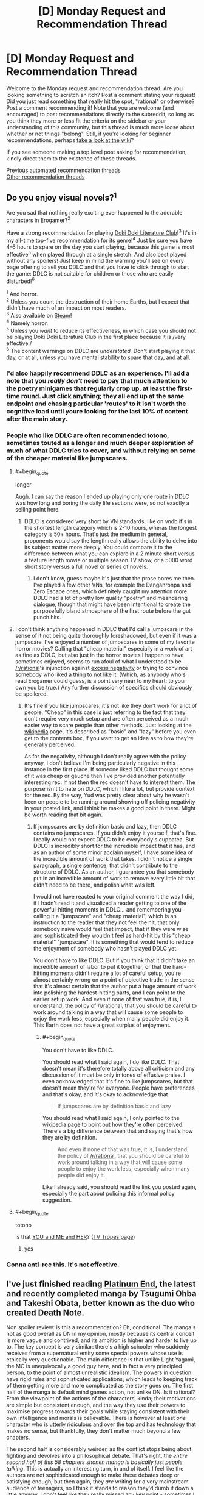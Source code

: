 #+TITLE: [D] Monday Request and Recommendation Thread

* [D] Monday Request and Recommendation Thread
:PROPERTIES:
:Author: AutoModerator
:Score: 49
:DateUnix: 1610377215.0
:END:
Welcome to the Monday request and recommendation thread. Are you looking something to scratch an itch? Post a comment stating your request! Did you just read something that really hit the spot, "rational" or otherwise? Post a comment recommending it! Note that you are welcome (and encouraged) to post recommendations directly to the subreddit, so long as you think they more or less fit the criteria on the sidebar or your understanding of this community, but this thread is much more loose about whether or not things "belong". Still, if you're looking for beginner recommendations, perhaps [[https://www.reddit.com/r/rational/wiki][take a look at the wiki]]?

If you see someone making a top level post asking for recommendation, kindly direct them to the existence of these threads.

[[https://www.reddit.com/r/rational/search?q=welcome+to+the+Recommendation+Thread+-biweekly+-characteristics+-companion+-%22weekly%20challenge%22&restrict_sr=on&sort=new&t=all][Previous automated recommendation threads]]\\
[[http://pastebin.com/SbME9sXy][Other recommendation threads]]


** Do you enjoy visual novels?^{1}

Are you sad that nothing really exciting ever happened to the adorable characters in Erogamer?^{2}

Have a strong recommendation for playing [[https://ddlc.moe/][Doki Doki Literature Club]]!^{3} It's in my all-time top-five recommendation for its genre!^{4} Just be sure you have 4-6 hours to spare on the day you start playing, because this game is most effective^{5} when played through at a single stretch. And also best played without any spoilers! Just keep in mind the warning you'll see on every page offering to sell you DDLC and that you have to click through to start the game: DDLC is not suitable for children or those who are easily disturbed!^{6}

^{1} And horror.\\
^{2} Unless you count the destruction of their home Earths, but I expect that didn't have much of an impact on most readers.\\
^{3} Also available on [[https://store.steampowered.com/app/698780/Doki_Doki_Literature_Club/][Steam]]!\\
^{4} Namely horror.\\
^{5} Unless you /want/ to reduce its effectiveness, in which case you should not be playing Doki Doki Literature Club in the first place because it is /very effective./\\
^{6} The content warnings on DDLC are /understated./ Don't start playing it that day, or at all, unless you have mental stability to spare that day, and at all.
:PROPERTIES:
:Author: groon_the_walker
:Score: 23
:DateUnix: 1610391938.0
:END:

*** I'd also happily recommend DDLC as an experience. I'll add a note that you /really don't/ need to pay that much attention to the poetry minigames that regularly crop up, at least the first-time round. Just click anything; they all end up at the same endpoint and chasing particular 'routes' to it isn't worth the cognitive load until youre looking for the last 10% of content after the main story.
:PROPERTIES:
:Author: GeeJo
:Score: 16
:DateUnix: 1610393576.0
:END:


*** People who like DDLC are often recommended totono, sometimes touted as a longer and much deeper exploration of much of what DDLC tries to cover, and without relying on some of the cheaper material like jumpscares.
:PROPERTIES:
:Author: churidys
:Score: 4
:DateUnix: 1610456717.0
:END:

**** #+begin_quote
  longer
#+end_quote

Augh. I can say the reason I ended up playing only one route in DDLC was how long and boring the daily life sections were, so not exactly a selling point here.
:PROPERTIES:
:Author: SimoneNonvelodico
:Score: 3
:DateUnix: 1610528756.0
:END:

***** DDLC is considered very short by VN standards, like on vndb it's in the shortest length category which is 2-10 hours, wheras the longest category is 50+ hours. That's just the medium in general, proponents would say the length really allows the ability to delve into its subject matter more deeply. You could compare it to the difference between what you can explore in a 2 minute short versus a feature length movie or multiple season TV show, or a 5000 word short story versus a full novel or series of novels.
:PROPERTIES:
:Author: churidys
:Score: 5
:DateUnix: 1610534827.0
:END:

****** I don't know, guess maybe it's just that the prose bores me then. I've played a few other VNs, for example the Danganronpa and Zero Escape ones, which definitely caught my attention more. DDLC had a lot of pretty low quality "poetry" and meandering dialogue, though that might have been intentional to create the purposefully bland atmosphere of the first route before the gut punch hits.
:PROPERTIES:
:Author: SimoneNonvelodico
:Score: 2
:DateUnix: 1610541175.0
:END:


**** I don't think anything happened in DDLC that I'd call a jumpscare in the sense of it not being quite thoroughly foreshadowed, but even if it was a jumpscare, I've enjoyed a number of jumpscares in some of my favorite horror movies? Calling that "cheap material" especially in a work of art as fine as DDLC, but also just in the horror movies I happen to have sometimes enjoyed, seems to run afoul of what I understood to be [[/r/rational]]'s injunction against [[https://www.reddit.com/r/rational/comments/dvkv41/meta_reducing_negativity_on_rrational/][excess negativity]] or trying to convince somebody who liked a thing to not like it. (Which, as anybody who's read Erogamer could guess, is a point very near to my heart: to your own you be true.) Any further discussion of specifics should obviously be spoilered.
:PROPERTIES:
:Author: groon_the_walker
:Score: 5
:DateUnix: 1610486221.0
:END:

***** It's fine if you like jumpscares, it's not like they don't work for a lot of people. "Cheap" in this case is just referring to the fact that they don't require very much setup and are often perceived as a much easier way to scare people than other methods. Just looking at the [[https://en.wikipedia.org/wiki/Jump_scare][wikipedia]] page, it's described as "basic" and "lazy" before you even get to the contents box, if you want to get an idea as to how they're generally perceived.

As for the negativity, although I don't really agree with the policy anyway, I don't believe I'm being particularly negative in this instance in the first place. If someone liked DDLC but thought some of it was cheap or gauche then I've provided another potentially interesting rec. If not then the rec doesn't have to interest them. The purpose isn't to hate on DDLC, which I like a lot, but provide context for the rec. By the way, Yud was pretty clear about why he wasn't keen on people to be running around showing off policing negativity in your posted link, and I think he makes a good point in there. Might be worth reading that bit again.
:PROPERTIES:
:Author: churidys
:Score: 2
:DateUnix: 1610499660.0
:END:

****** If jumpscares are by definition basic and lazy, then DDLC contains no jumpscares. If you didn't enjoy it yourself, that's fine. I really would not expect DDLC to be everybody's cuppatea. But DDLC is incredibly short for the incredible impact that it has, and as an author of some minor acclaim myself, I have some idea of the incredible amount of work that takes. I didn't notice a single paragraph, a single sentence, that didn't contribute to the structure of DDLC. As an author, I guarantee you that somebody put in an incredible amount of work to remove every little bit that didn't need to be there, and polish what was left.

I would not have reacted to your original comment the way I did, if I hadn't read it and visualized a reader getting to one of the powerful-hitting moments in DDLC... and remembering you calling it a "jumpscare" and "cheap material", which is an instruction to the reader that they not feel the hit, that only somebody naive would feel that impact, that if they were wise and sophisticated they wouldn't feel as hard-hit by this "cheap material" "jumpscare". It is something that would tend to reduce the enjoyment of somebody who hasn't played DDLC yet.

You don't have to like DDLC. But if you think that it didn't take an incredible amount of labor to put it together, or that the hard-hitting moments didn't require a lot of careful setup, you're almost certainly wrong on a point of objective truth: in the sense that it's almost certain that the author put a huge amount of work into polishing the hardest-hitting parts, and I can point to the earlier setup work. And even if none of that was true, it is, I understand, the policy of [[/r/rational]], that you should be careful to work around talking in a way that will cause some people to enjoy the work less, especially when many people did enjoy it. This Earth does not have a great surplus of enjoyment.
:PROPERTIES:
:Author: groon_the_walker
:Score: 3
:DateUnix: 1610536814.0
:END:

******* #+begin_quote
  You don't have to like DDLC.
#+end_quote

You should read what I said again, I do like DDLC. That doesn't mean it's therefore totally above all criticism and any discussion of it must be only in tones of effusive praise. I even acknowledged that it's fine to like jumpscares, but that doesn't mean they're for everyone. People have preferences, and that's okay, and it's okay to acknowledge that.

#+begin_quote
  If jumpscares are by definition basic and lazy
#+end_quote

You should read what I said again, I only pointed to the wikipedia page to point out how they're often perceived. There's a big difference between that and saying that's how they are by definition.

#+begin_quote
  And even if none of that was true, it is, I understand, the policy of [[/r/rational]], that you should be careful to work around talking in a way that will cause some people to enjoy the work less, especially when many people did enjoy it.
#+end_quote

Like I already said, you should read the link you posted again, especially the part about policing this informal policy suggestion.
:PROPERTIES:
:Author: churidys
:Score: 4
:DateUnix: 1610538202.0
:END:


**** #+begin_quote
  totono
#+end_quote

Is that [[https://store.steampowered.com/app/1293820/YOU_and_ME_and_HER_A_Love_Story/][YOU and ME and HER]]? ([[https://tvtropes.org/pmwiki/pmwiki.php/VisualNovel/YouAndMeAndHer][TV Tropes page]])
:PROPERTIES:
:Author: danielparks
:Score: 2
:DateUnix: 1610465131.0
:END:

***** yes
:PROPERTIES:
:Author: churidys
:Score: 3
:DateUnix: 1610469631.0
:END:


*** Gonna anti-rec this. It's not effective.
:PROPERTIES:
:Author: CringingInTheNight
:Score: 2
:DateUnix: 1610591668.0
:END:


** I've just finished reading [[https://www.viz.com/shonenjump/chapters/platinum-end][Platinum End]], the latest and recently completed manga by Tsugumi Ohba and Takeshi Obata, better known as the duo who created Death Note.

Non spoiler review: is this a recommendation? Eh, conditional. The manga's not as good overall as DN in my opinion, mostly because its central conceit is more vague and contrived, and its ambition is higher and harder to live up to. The key concept is very similar: there's a high schooler who suddenly receives from a supernatural entity some special powers whose use is ethically very questionable. The main difference is that unlike Light Yagami, the MC is unequivocally a good guy here, and in fact a very principled person, to the point of almost unrealistic idealism. The powers in question have rigid rules and sophisticated applications, which leads to keeping track of them getting more and more complicated as the story goes on. The first half of the manga is default mind games action, not unlike DN. Is it rational? From the viewpoint of the actions of the characters, kinda; their motivations are simple but consistent enough, and the way they use their powers to maximise progress towards their goals while staying consistent with their own intelligence and morals is believable. There is however at least /one/ character who is utterly ridiculous and over the top and has technology that makes no sense, but thankfully, they don't matter much beyond a few chapters.

The second half is considerably weirder, as the conflict stops being about fighting and devolves into a philosophical debate. That's right, the /entire second half of this 58 chapters shonen manga is basically just people talking/. This is actually an interesting turn, in and of itself. I feel like the authors are not sophisticated enough to make these debates deep or satisfying enough, but then again, they /are/ writing for a very mainstream audience of teenagers, so I think it stands to reason they'd dumb it down a little anyway. I don't feel like they really missed any key point - sometimes I felt like that only for the relevant point to be brought up a few chapters later, suggesting that maybe they simply didn't have space to cram it in before. Regardless, though, this often reads as a very "edgy teenager" approach to philosophy (and in particular the nature and existence of God, which is the key topic of the manga), so be wary if you're easy to cringe. Also, the ending has left many people disappointed, and to me too it felt like it was very poorly foreshadowed. So, be warned of that. Though it's nothing but bold, I'll say.

It still entertained me, and it's certainly a peculiar story. I also think that potentially it could be a starting point for a great rational story - with some adjustments. Or you could already consider it rational-ish in itself. If you feel like reading some slightly shlocky shonen story about superpowers, suicide (yes, that's a major theme too) and philosophy, do check it out. By the way, avoid it instead if you feel like you're depressed or suicidal yourself. It really won't do you any favours.
:PROPERTIES:
:Author: SimoneNonvelodico
:Score: 15
:DateUnix: 1610623960.0
:END:


** So I just watched the recent episode of Attack on Titan yesterday, and it blew my mind. That episode was a masterpiece on all fronts, from the voice acting to the dialogue, from the OST to the cinematography and the story, and from the themes and action. AoT really handles the themes of war well, both sides understand just how terrible it is and just how wrong they are/were, but they are still forced to do it. One of them even acknowledges that his people and those of his enemy, from those in the walls to the ones across the ocean, are the same. He even understands why the other character did everything he did, and sympathizes with him. And the reactions of the other character... I'd say this was one of the most powerful episodes in any show I've seen ever.

I'd really recommend this series to anyone here, although do be warned the MC can be a bit “generic angry shouty kid” at the beginning, although it pays off phenomenally in the latest season. The way it all builds up and interconnects is fantastic too, and really shows the growth of the MC and just out of depth he was in the beginning and was a prisoner to the progression and plot.

Anybody else have thoughts on this?
:PROPERTIES:
:Author: TheTruthVeritas
:Score: 14
:DateUnix: 1610390276.0
:END:

*** #+begin_quote
  Anybody else have thoughts on this?
#+end_quote

Only one: Read the manga. Kidding, but you should, I honestly wouldn't risk getting ANYTHING spoiled.

The few times I have seen AoT recommended on this sub there's always been a lot of nitpicking about it, but honestly it's probably as rational or rational-adjacent as anime can get. It's a story where everything has been well thought out in advance, 64 episodes (12 years of manga publication) in and the very beginning chapters of the series keep on being recontextualized. There's a bit of a long way to go before the end and yet if you start a rewatch with what you know now a lot of the events in the first two seasons hit differently, hell even the stuff that seems to be fairly unrelated to what is currently happening (like some of the character development in S3) is still highly relevant because that's simply how consistent some of the themes are.

Not much else to say without getting into spoilers, but I really hope this series inspires other manga authors to give this much thought to their worldbuilding and characters, anime as a whole could certainly stand to be a lot less 2d than it is.
:PROPERTIES:
:Author: Anew_Returner
:Score: 12
:DateUnix: 1610409179.0
:END:

**** I see it another way, I don't think it's very rational world building wise, but its strength isn't that, it's the exploration of political and philosophical themes, which it does really well.
:PROPERTIES:
:Author: SimoneNonvelodico
:Score: 6
:DateUnix: 1610528901.0
:END:


*** every episode of the new season so far has been phenomenal
:PROPERTIES:
:Author: tjhance
:Score: 5
:DateUnix: 1610409919.0
:END:


*** Attack on Titan is a timeless masterpiece. I'm up on the manga, and the discussion threads as the story draws to its conclusion sometimes remind me of [[/r/hpmor][r/hpmor]] during the final exam
:PROPERTIES:
:Author: UPBOAT_FORTRESS_2
:Score: 3
:DateUnix: 1610413164.0
:END:


** Anyone have any good recommendation for stories with AI characters? Be it ships, bases, robots, or anything else. I enjoyed /The Murderbot Diaries/ by Martha Wells, the WWW series by Robert J sawyer, or web series like /Post Human/ and /Chrysalis/ (though the former was really influenced by the latter). I've just started /The Last Angel/, which comes pretty highly recommended, and so far seems pretty good.
:PROPERTIES:
:Author: Do_Not_Go_In_There
:Score: 13
:DateUnix: 1610382199.0
:END:

*** Seed (the comic)
:PROPERTIES:
:Author: EliezerYudkowsky
:Score: 11
:DateUnix: 1610425180.0
:END:


*** There's [[https://www.goodreads.com/book/show/17333324-ancillary-justice][/Ancillary Justice/]] and the sequels which aren't bad. Feature an AI protagonist who sometimes controls multiple bodies which is fun. Interesting world-building here and I like the narrator who did the audiobooks.

Then there's [[https://www.royalroad.com/fiction/15449/quod-olim-erat][/Quod Olim Erat/]] which is completed and it's sequel [[https://www.royalroad.com/fiction/23614/the-scuu-paradox][/The Scuu Paradox/]] which also very recently completed which focus on a main character who retired after serving as a battleship AI but decades later, decided to reenlist, this time as a crew member. Interesting stuff here, and very well written by RR standards. A bit confusing at times though because the narrator can be unreliable as her memories are purged or classified occasionally but great suspense and some big mysteries. The author recently started writing the sequel, and has a decently active update schedule.

In a completely different direction, there's /[[https://www.royalroad.com/fiction/35549/prophecy-approved-companion][Prophecy Approved Companion]]/ which is a comedy-ish story about an NPC in a VR-game gaining sapience(?). Very funny, particularly if you're into videogames. This had me legitimately cracking up multiple times through reading it.

Finally, there's [[https://www.royalroad.com/fiction/31468/the-cosmic-interloper][/The Cosmic Interloper/]] (self-shill alert!) which has an AI/transhuman main character who gets portal'ed into a fantasy world. On hiatus now, but there's a decent chunk online ~55k words and I'm still planning on getting around to finish it /eventually/.
:PROPERTIES:
:Author: Dragongeek
:Score: 7
:DateUnix: 1610398624.0
:END:

**** Oh you should totally write more Cosmic Interloper! I really liked that story and was wondering where it'd gone just the other day.
:PROPERTIES:
:Author: IICVX
:Score: 5
:DateUnix: 1610425742.0
:END:


**** Thanks for the suggestions. I forgot about the Imperial Rach series. I read it some time ago and really liked it.

/The Cosmic Interloper/ ahs been on my to-read list for awhile, but I never got around to it. I'll bump it to the top of the list.
:PROPERTIES:
:Author: Do_Not_Go_In_There
:Score: 2
:DateUnix: 1610405298.0
:END:


**** strange question maybe, but is there a way to save RR stories as PDF, mobi or epub? I find the website a bit clunky to read, and would prefer to port it to my ebook reader.
:PROPERTIES:
:Author: Freevoulous
:Score: 2
:DateUnix: 1610546591.0
:END:

***** RR is supported by [[https://github.com/JimmXinu/FanFicFare][FanFicFare]] if you prefer local software. It's also got a calibre plugin. You can then download novels in calibre and directly send them to your reader device.
:PROPERTIES:
:Author: ShaddyDC
:Score: 4
:DateUnix: 1610569445.0
:END:


***** Try [[https://fichub.net/]]. It can be a very slow but it caches things that it exports and can do all sorts of websites
:PROPERTIES:
:Author: Dragongeek
:Score: 3
:DateUnix: 1610547479.0
:END:


*** Some of my favorite characters in the Culture books are AIs!
:PROPERTIES:
:Author: PastafarianGames
:Score: 8
:DateUnix: 1610405055.0
:END:

**** I love the culture ships! But this is more for AIs as they develop and come into their own.
:PROPERTIES:
:Author: Do_Not_Go_In_There
:Score: 3
:DateUnix: 1610420638.0
:END:

***** If you don't mind the self-promotion, my short story [[https://archiveofourown.org/works/25887328][Hatchling]] is about a powerful AI dealing with being repurposed in the afterlife.
:PROPERTIES:
:Author: blasted0glass
:Score: 2
:DateUnix: 1610425594.0
:END:


*** I've recently been reading [[https://www.royalroad.com/fiction/28111/ultra-ai][Ultra AI]]. It is a wild ride, reminiscent of Cory Doctorow.
:PROPERTIES:
:Author: ansible
:Score: 5
:DateUnix: 1610391332.0
:END:

**** It looks interesting, I'll take a look. Thanks!
:PROPERTIES:
:Author: Do_Not_Go_In_There
:Score: 2
:DateUnix: 1610405157.0
:END:


**** Try out 'An urban cowboy's robot killing business' on rr. It's not popular, but is very funny.
:PROPERTIES:
:Author: sunshine_cata
:Score: 1
:DateUnix: 1610930977.0
:END:


*** Crystal Society. Though I don't recommend reading the third book, and the second is not as incredible as the first.
:PROPERTIES:
:Author: Audere_of_the_Grey
:Score: 10
:DateUnix: 1610383606.0
:END:

**** It looks interesting, and not too pricey. Thanks, I'll look into it.
:PROPERTIES:
:Author: Do_Not_Go_In_There
:Score: 2
:DateUnix: 1610405413.0
:END:


**** I really loved all three books, but the first is definitely better, but I don't think the third one is a waste. The stuff with the main human character in that book was beautiful and moved me to tears.
:PROPERTIES:
:Author: MagicWeasel
:Score: 2
:DateUnix: 1610403184.0
:END:


*** Symbiote starts with a strong dose of body mutilation, but has some great AI characters. [[https://www.google.com/amp/s/farmerbob1.wordpress.com/2013/11/13/chapter-1-a-meeting-of-the-minds/amp/]]
:PROPERTIES:
:Author: RadicalTurnip
:Score: 4
:DateUnix: 1610406094.0
:END:

**** I second this. Story is very rational, with developments that are (at first) pretty well rooted in reality. The scope does go out of the bounds of the story though, and I lost interest by the last arc.
:PROPERTIES:
:Author: CaramilkThief
:Score: 3
:DateUnix: 1610675062.0
:END:


*** [[https://www.royalroad.com/fiction/21216/grand-design][Grand Design]] has a couple of AIs as pro- and antagonists.
:PROPERTIES:
:Author: BavarianBarbarian_
:Score: 2
:DateUnix: 1610647967.0
:END:


*** - [[https://en.wikipedia.org/wiki/Investment_Counselor#Investment_Counselor][later into]] the /[[https://en.wikipedia.org/wiki/Ender%27s_Game_(novel_series)][Ender's Game series]]/ Ender gets a female AI companion that often helps him with data mining and enters into discussions with him through an earpiece device.
- symbiotes from [[https://farmerbob1.wordpress.com/2014/04/18/table-of-contents/][/Symbiote/]] are forms of an organic technology AI. They have well-designed characters which aren't static and change according to new developments. Orders-of-magnitude type qualitative changes are described for several of them.
- (videogame) [[https://masseffect.fandom.com/wiki/EDI][/EDI/]] from the [[https://en.wikipedia.org/wiki/Mass_Effect][/Mass Effect/]] series gets plenty of screen time and character development.
- (Russian fiction) the protagonist of [[https://ru.wikipedia.org/wiki/%D0%90%D1%81%D1%82%D1%80%D0%BE%D0%B2%D0%B8%D1%82%D1%8F%D0%BD%D0%BA%D0%B0][/Астровитянка/]] has a friendly AI companion.
:PROPERTIES:
:Author: DomesticatedDungeon
:Score: 1
:DateUnix: 1612918708.0
:END:


** Please, help, I'm looking for something that really explores psychic abilities, specifically telekinesis and telepathy (like the mind arts in MOL). Be it sci-fi or high fantasy, I just want that extrasensory fix.
:PROPERTIES:
:Author: Dargos_the_Undying
:Score: 10
:DateUnix: 1610386173.0
:END:

*** For something looking at the more sociological knock-on effects of ubiquitous psychic powers, Shinsekai Yori (From the New World) puts forward an interesting take. Not a lot of delving into the powers themselves, though, as they're deliberately open-ended in strength. It's more about "what kind of society can survive when any unchecked member can easily kill everyone else around them?"

I'd go with either the novel or the anime rather than the manga though, as the latter was more interested in the sex than the plot.
:PROPERTIES:
:Author: GeeJo
:Score: 21
:DateUnix: 1610388778.0
:END:

**** Always gonna second a Shinsekai Yori recc
:PROPERTIES:
:Author: LaziIy
:Score: 14
:DateUnix: 1610393608.0
:END:


**** Thank you for the recc. How much does the anime deviate from the novel? Which has more content? Which did you enjoy more?
:PROPERTIES:
:Author: Dargos_the_Undying
:Score: 6
:DateUnix: 1610395464.0
:END:

***** Anime is almost 1:1 with novel. The difference that I can remember is some too explicit scene and explanation are omitted and one character design changed. I think I enjoy the anime more.
:PROPERTIES:
:Author: rzmfd
:Score: 7
:DateUnix: 1610448248.0
:END:


*** Pith is excellent and has a well-developed magic system based on mental projection. There are 4 basic types: Whispers, Physical, Joining, and Praxis.

Whispers is mental and external. It involves influencing the senses or minds of others.

Physical is concrete and external. It involves affecting the world; projecting heat, forces, affecting chemical reactions, and so on.

Joining is concrete and internal. It involves enhancing one's own body- strengthening skin, bones, senses, with the power of your mind.

Praxis is mental and internal. It involves influencing your own mind: skill-stitching, memory enhancements, calculation, various forms of extrasensory perception.
:PROPERTIES:
:Author: Audere_of_the_Grey
:Score: 15
:DateUnix: 1610387858.0
:END:

**** This looks great. Thank you plenty.
:PROPERTIES:
:Author: Dargos_the_Undying
:Score: 3
:DateUnix: 1610395219.0
:END:


*** Not sure if it's what you're looking for since it doesn't dwell on the nature of the powers that much, but the Mob Psycho 100 anime has probably one of the best visual portrayals of such things you'll find, and really good characters to boot.
:PROPERTIES:
:Author: SimoneNonvelodico
:Score: 7
:DateUnix: 1610529152.0
:END:

**** I completely agree. I've seen the two seasons and still follow the webcomic. Any other reccs?
:PROPERTIES:
:Author: Dargos_the_Undying
:Score: 2
:DateUnix: 1610557295.0
:END:

***** #+begin_quote
  still follow the webcomic
#+end_quote

Wait, isn't the manga completed?

About recommendations featuring psychic powers... well, Katsuhiro Otomo is kind of a classic there. "Akira" is well known, but a much lesser known little gem is "Domu", which is about a very childish, murderous old man and a little girl, both with esper powers, fighting out a secret battle within a Japanese apartment building. Not especially rational from what I remember but it doesn't really need to be, besides the premise of "random people have esper powers for reasons". I get the impression Mob Psycho 100 really drew inspiration from Otomo's work.

You could describe the complex power system in Hunter X Hunter as psychic powers, though that would be pretty reductive. Also you probably know of it already. But it's definitely very deep and rational in how it's fleshed out.

Others that I've read include "Hinamatsuri" and "Spy X Family" - both great, but neither very rational or interested in the psychic powers themselves at all. Hinamatsuri is a comedy about an esper little girl being dropped in the lap of a yakuza and disrupting his life and a host of other characters surrounding them. It's pretty absurdist and wildly funny. Spy X Family is about a spy in a Cold War Berlin-like alternative world setting getting a fake family for the purpose of an undercover job; except the woman he randomly meets in a shop and asks to be his wife happens to be an assassin looking for cover herself, and the child he picks up from an orphanage happens to be a telepath. Hilarity and spy-thriller adventures ensue.

So now that you make me notice it, yes, there is a significant lack of overlap between "anime and manga I know" and "works exploring in depth the concepts of telepathy and telekinesis with a consistent power system". Huh. I do support the rec for "From the New World", by the way, that one is really great. Also, [[https://www.youtube.com/watch?v=Lxke2YUjBcM][it has this beautiful piece of music]].
:PROPERTIES:
:Author: SimoneNonvelodico
:Score: 3
:DateUnix: 1610558402.0
:END:

****** Yeah, sorry, I mixed it up with the OPM webcomic in my head. Domu sounds interesting but also creepy. I've seen HxH, caught with h the manga too. I'm not sure Hinamatsuri and Spy x family are what I'm looking for but they seem like they'd be fun, I'll give them a go.

#+begin_quote
  So now that you make me notice it, yes, there is a significant lack of overlap between "anime and manga I know" and "works exploring in depth the concepts of telepathy and telekinesis with a consistent power system".
#+end_quote

Yeah I was thinking the same thing about myself. Although in the Kekkaishi manga there was this bit where a psychic, Sazanami, shows a younger psychic how to extract slightly more than surface thoughts when reading someone's mind. It was quite expository and I found it really cool. I was hoping I'd get reccs along that vein.

I've gotten quite a few reccs for FTNW and it might scratch my itch, I think; but that sound track is real dope, ominous too though.
:PROPERTIES:
:Author: Dargos_the_Undying
:Score: 1
:DateUnix: 1610889481.0
:END:


*** [[https://www.google.com/url?sa=t&rct=j&q=&esrc=s&source=web&cd=&cad=rja&uact=8&ved=2ahUKEwin4Z2n5ZXuAhUsT98KHeAND5wQFjAAegQIAxAC&url=https%3A%2F%2Fwww.goodreads.com%2Fbook%2Fshow%2F826845.The_Chrysalids&usg=AOvVaw1EVpJCcf3hXGc7-HU15i90][The Chrysalids by John Wyndham]] features telepathic kids in a post-apocalyptic world. The book is short and fun, it's 65 years old but does not feel like it, very ahead of its time. If you enjoy it try Day of the Triffids, a similar work about survivors in an apocalypse.
:PROPERTIES:
:Author: GlueBoy
:Score: 7
:DateUnix: 1610433967.0
:END:


*** You could try [[https://en.wikipedia.org/wiki/Lost_Legacy][Lost Legacy]] by Heinlein. Not his best work, but kind of fun, and if you're into psychics you will probably enjoy it.

For something more literary, though it might leave you a little unsatisfied in the psychic department...still a great novel...you might try /Bone Clocks/ by David Mitchell.
:PROPERTIES:
:Author: Amonwilde
:Score: 7
:DateUnix: 1610399731.0
:END:

**** Oh wow! I think I might enjoy Lost Legacy. I'll give Bone Clocks a try too. Thanks.
:PROPERTIES:
:Author: Dargos_the_Undying
:Score: 2
:DateUnix: 1610402978.0
:END:


**** *[[https://en.wikipedia.org/wiki/Lost%20Legacy][Lost Legacy]]*

Lost Legacy (1941) is a novella by science fiction writer Robert A. Heinlein. Originally published in the November, 1941 issue of Super Science Stories, it was collected in the book Assignment in Eternity (1953). The novella is an exploration of the possibilities that humans, with the proper training, have the potential to make use of a wide range of telepathic and telekinetic abilities.

[[https://np.reddit.com/user/wikipedia_text_bot/comments/jrn2mj/about_me/][^{About Me}]] ^{-} [[https://np.reddit.com/user/wikipedia_text_bot/comments/jrti43/opt_out_here/][^{Opt out}]] ^{- OP can reply !delete to delete} ^{-} [[https://np.reddit.com/comments/k9hx22][^{Article of the day}]]

*This bot will soon be transitioning to an opt-in system. Click [[https://np.reddit.com/user/wikipedia_text_bot/comments/ka4icp/opt_in_for_the_new_system/][here]] to learn more and opt in. Moderators: [[https://np.reddit.com/user/wikipedia_text_bot/comments/ka4icp/opt_in_for_the_new_system/][click here]] to opt in a subreddit.*
:PROPERTIES:
:Author: wikipedia_text_bot
:Score: 2
:DateUnix: 1610399753.0
:END:


*** Anne McCaffery's The Rowan and sequels are light and fun.
:PROPERTIES:
:Author: Penumbra_Penguin
:Score: 4
:DateUnix: 1610404708.0
:END:

**** The Pegasus prequels, though I haven't gone back to reread them in a decade or more, are also good fun and show modern earth at the start of talents taking off.
:PROPERTIES:
:Author: Empiricist_or_not
:Score: 3
:DateUnix: 1610405160.0
:END:

***** So I read the Pegasus prequels a long time ago, and enjoyed them, but I haven't read The Rowan series at all in fact I didn't realize that Pegasus was a prequel series until years later. If I liked the Pegasus books, am I likely to similarly enjoy the later (chronologically) novels? The descriptions make them seem pretty different. That plus the (admittedly slight) difficulty of finding books that old has kept me from reading them, so I guess I'm wondering if it's worth the time/effort to pick them up.
:PROPERTIES:
:Author: DangerouslyUnstable
:Score: 2
:DateUnix: 1610496994.0
:END:

****** Pegasus isn't a prequel; it was published well before Rowan. McCaffrey's writing style changed significantly between Pegasus and Rowan, but if you liked Pegasus, Rowan seems worth trying? At least the first novel; I do think that series got tired at a point.
:PROPERTIES:
:Author: EliezerYudkowsky
:Score: 2
:DateUnix: 1610532094.0
:END:


****** I don't remember there being as much of a romance theme in the Pegasus prequels as in: The Rowan, Dalmia, Dalmia's children , Lyon's Pride (going from memory so forgive me if I forget one or two) . With the novelty of industrial FTL tele-kenetics established these series are more character driven and dynastic. There are some significant conflicts, some coming out of the blue, some well set up, but they are fun reads. The worldbuilding is fun, but there are also frustrating questions that are not explored but will seem like things you should see discussed if you are looking from a Hard Sci-Fi angle. Of all of Anne McCaffery's series they are not one I'd expect to recommend here but they are fun fluff reads, and you can usually find them at your larger used book stores.
:PROPERTIES:
:Author: Empiricist_or_not
:Score: 2
:DateUnix: 1610559292.0
:END:


*** Pokemon: The Origin of Species has a really interesting psychic powers system, although it isn't the main focus of the story.
:PROPERTIES:
:Author: CringingInTheNight
:Score: 3
:DateUnix: 1610591799.0
:END:


*** If you haven't read Asimov's Foundation novels, I'd definitely recommend those.
:PROPERTIES:
:Author: Detsuahxe
:Score: 3
:DateUnix: 1610695726.0
:END:


*** Lord of Mysteries has some elements of this. Not the main focus (the powers LoM explores are varied), but I recommend a try.
:PROPERTIES:
:Author: whats-a-monad
:Score: 2
:DateUnix: 1610903050.0
:END:


*** - (manga, anime) [[https://en.wikipedia.org/wiki/Pet_(manga)][/Pet/]] --- has a thoroughly designed psychic-centric setting, showcases evolution of the art through generations of practitioners, is rational enough to be recommended on this sub and has realistic characters. Unlike many other Japanese titles (mostly) doesn't ruin its own plot for cheap 11th-hour shark-jumping shenanigans; and unlike most of fictional literature, doesn't try to rely on various types of exploitation porn to attract audience and keep it engaged.
- [[https://en.wikipedia.org/wiki/A_Song_for_Lya_(novella)][/Song for Lya, A/]] --- a relatively short story by early G.R.R. Martin. Is a bit slow at intro chapters, but well worth the read.
- [[https://www.goodreads.com/book/show/14495.The_Mind_Parasites][/Mind Parasites, The/]] --- has some vibes of esoterism and occultism, interesting (if slow-burning) plot and a few unique ideas. Many individual scenes and characters' experiences during them are well-described and memorable.
- [[https://www.fanfiction.net/s/12923455/1/A-Path-Stained-Red][/Path Stained Red, A/]] --- a Pokemon fanfic featuring a psychic duo of a SI and a Gardevoir. Interesting plot arcs and ideas, well-written and lively dialogues and characters. IIRC had some sex scenes, but that could be incorrect.
- [[https://en.wikipedia.org/wiki/More_Than_Human][/More Than Human/]] --- the "protagonist" is a hivemind that gradually takes shape from 3-5 different people. Is an interesting exploration into the genre and features at least a few interesting ideas that make it worth reading to the end. From the drawbacks: the prose is rather sludgy, and the overall plot / story would probably struggle to entertain the reader when competing against more modern works of fiction.
:PROPERTIES:
:Author: DomesticatedDungeon
:Score: 2
:DateUnix: 1612918710.0
:END:

**** These look like they fit the bill, I'll check them out. Thank you, kind Mx.
:PROPERTIES:
:Author: Dargos_the_Undying
:Score: 1
:DateUnix: 1612967103.0
:END:


** Does anyone have recommendations for stories where the protagonist is mute, takes a vow of silence, or otherwise does not speak? I recently read Gideon the Ninth by Tamsyn Muir (which I highly recommend), and I enjoyed that the protagonist took an observational role forced by an obligation to be silent. I also liked the character interactions there where other characters would speak past her and generally underestimate her because of her silence.
:PROPERTIES:
:Author: linknmike
:Score: 6
:DateUnix: 1610612483.0
:END:

*** [[https://www.fanfiction.net/s/13208672/1/Silent-Partner-Unfinished-Business][Silent Partner, Unfinished Business]] is a What If...? Death Note fanfiction whose turning point is that Naomi Misora doesn't die after Light writes her name on the Death Note. Or rather, she /does/ technically die, but is almost immediately resuscitated. That makes the DN's effect null and void, but she gets significant brain damage in the process, which causes her amnesia (things would be too easy otherwise...) and aphasia - so she can talk, but only in extremely choppy and mutilated fashion, as her own brain's language centres are scrambled. In this state, she still sets out for revenge against her attempted murderer, and from then on, things take a completely different turn from canon.
:PROPERTIES:
:Author: SimoneNonvelodico
:Score: 5
:DateUnix: 1610628268.0
:END:


*** The Harry Potter fic Spells in Silence that started mid last year has this, although there's enough other stuff happening in the story so far that it might not be the implementation you wanted? [[https://forums.sufficientvelocity.com/threads/spells-in-silence-harry-potter.69065/]]
:PROPERTIES:
:Author: gramineous
:Score: 1
:DateUnix: 1610924150.0
:END:


** Last week I did my yearly re-read of War of Art, and decided I had to recommend it again because of how good it is. In fact I'm planning on reading it every 6 months now because of how important it is.

​

The main point of the very short 150 page book, is to explain the concept of what the author calls Resistance, how it robs people from achieving what they want. Why people that want to be writers may find themselves unable to write, why some entrepreneurs can't start their business or give up right before launching etc..

​

It's good, the author does a better job explaining it than I can in a couple paragraphs. In 2 pages you'll know if it's valuable to you, and if it is you'll be very grateful to have come across it.
:PROPERTIES:
:Author: fassina2
:Score: 9
:DateUnix: 1610410588.0
:END:

*** May I just say that people should probably take a look at the goodreads page for this book first, before you jump right in. From a brief look at the top reviews, this book seems pretty questionably useful, seems like most top comments there consider it to be self help style and filled with a lot of blatant misinformation. Obviously I haven't read it so, I don't know for sure, but there's a lot of reviews with similar complaints.
:PROPERTIES:
:Author: 123whyme
:Score: 8
:DateUnix: 1610536120.0
:END:

**** #+begin_quote
  Reading this book is like fishing through a landfill site for diamonds; they're there, just buried under mountains of crap.
#+end_quote

This review pretty much sums it up. The author is clearly religious and believes some silly things. But to me those diamonds are valuable enough to endure the parts where he's in the clouds talking about greek muses, and taking the words of some poets as facts.

I also have nothing inherently against things that are supposed to be helpful, specially when the author is not trying to sell anything.

As I said you can tell if it'll be helpful to you in 2 pages, and it's free so..
:PROPERTIES:
:Author: fassina2
:Score: 11
:DateUnix: 1610542050.0
:END:

***** Ah fair enough, if the guy comes across with honest intent I can get why it's well liked.
:PROPERTIES:
:Author: 123whyme
:Score: 5
:DateUnix: 1610543229.0
:END:


*** Thanks for the rec. Started reading it immediately. Just what I needed.
:PROPERTIES:
:Author: TennisMaster2
:Score: 5
:DateUnix: 1610531796.0
:END:


*** Where's the cheapest place to read this?
:PROPERTIES:
:Author: Dragfie
:Score: 3
:DateUnix: 1610496463.0
:END:

**** #+begin_quote
  What is Library Genesis?

  Libgen is a useful and comprehensive online portal that offers free access to millions of ebooks, articles and pdf files in a range of languages. With a special focus toward important academic and scientific research articles, books and collected papers, Libgen also provides access to a wide range of fiction and non-fiction books. This includes countless classic and contemporary award-winning novels in a range of popular genres, from sci-fi to high-fantasy and romance. Important works of poetry, comic books, manga, travel guides and recipe books are also all available at the click of a button. You can download these files directly to your computer or onto a handheld device, whether that's a smartphone, tablet, kindle or other e-reading hardware. Popular file formats like epub, djvu, pdf and mobi are all widely available.
#+end_quote

Source: [[https://libgen.onl]]

​

If you don't trust the link just throw libgen on google. This link has several mirrors to it and a basic tutorial on how to use it. +99% of published books can be found there, unless there's no digital version or it's just been released it's probably there.
:PROPERTIES:
:Author: fassina2
:Score: 11
:DateUnix: 1610502165.0
:END:

***** Libgen does not seems to have this (or many other) books I looked for. Did you think it was meant to? Am I using it wrong?
:PROPERTIES:
:Author: Dragfie
:Score: 1
:DateUnix: 1612592787.0
:END:

****** I just checked there's a pdf on page 2 if you search 'war of art' and there was a mobi and pdf on page 3. At the worst you'd have to search by author name.

​

Ctrl+F if you can't see it on a page with lots of results. If you search for fiction and it doesn't show up there's this written "also search "war of art" in fiction" in the upper right corner of the page.

​

It should be in the fiction section if it's not a VERY new book, or an not popular self published book. In that case you might have some luck on duckduckgo, search around, use ublockorigin like a smart person and you'll find +99% of things. (You might want to be careful of shady sites depending on how internet fluent you are, you know hover over links before clicking that kind of thing).

​

Although in general if I can't find it on libgen or with a quick search on some other sites on my favorites, I either just buy it or skip it depending on how interested I am on reading it.
:PROPERTIES:
:Author: fassina2
:Score: 1
:DateUnix: 1612609783.0
:END:


** What are some rationalist or rational works that deal with [[https://en.wikipedia.org/wiki/Body_hacking][body hacking]], whether of oneself or others or even of non-humans?

Preferably a hard sci-fi setting with a focus on medical/engineering accuracy. I'm not adverse to darker interpretations such as the concept of Bonesaw from Worm or modifying organisms for controversial purposes.
:PROPERTIES:
:Author: Camaraagati
:Score: 4
:DateUnix: 1610384598.0
:END:

*** Well if you liked /Worm/, and you want a story heavy in bio-hacking, you should really read /Twig/, also by Wildbow.
:PROPERTIES:
:Author: Valdrax
:Score: 12
:DateUnix: 1610389508.0
:END:

**** The work-in-progress preview of *Boil* ([[https://wildbow.wordpress.com/2013/12/10/sample-boil-1/][part 1]], [[https://wildbow.wordpress.com/2013/12/14/sample-boil-2/][part 2]]) that eventually became Twig are also fun reads if you like Wildbow bodyhack stuff.
:PROPERTIES:
:Author: GeeJo
:Score: 7
:DateUnix: 1610393739.0
:END:


*** Glasshouse by Stross?
:PROPERTIES:
:Author: SvalbardCaretaker
:Score: 7
:DateUnix: 1610394888.0
:END:


*** The protagonist in Wake of the Ravager. This is a bit spoilery so..

​

He modifies the bodies of his wife and of a friend to their specifications giving them some specifically selected traits from magical beasts.

​

The game Rimworld, it incentivizes the use of brain implants, bionic limbs etc. Some mods that deal with genetics can lead to some crazy stuff. There's one in particular VFE insectoid, part of it adds serums from insectoid dna that depending on the type that's applied you can get random results like improved eyes that offer better vision but take longer to focus, or stronger arms that are more resistant but cause constant pain on.
:PROPERTIES:
:Author: fassina2
:Score: 5
:DateUnix: 1610410050.0
:END:


*** Well, if you don't mind body mutilation Symbiote has that at the beginning, though not much more throughout. Lots of body modifications though. [[https://www.google.com/amp/s/farmerbob1.wordpress.com/2013/11/13/chapter-1-a-meeting-of-the-minds/amp/]]
:PROPERTIES:
:Author: RadicalTurnip
:Score: 3
:DateUnix: 1610405964.0
:END:


** Why is Ar'Kendrithyst so controversial on this sub? I started reading it and I don't see any reason for someone who generally likes isekai litRPGs to particularly dislike it. Anyway, I recommend it, though since I like basically everything I read even when I think it's bad, you should take that with a grain of salt.

(I particularly like that the character has close relationships without the other characters necessarily being pulled into his orbit and losing their own agenda. I also love that the main character is a dude in his 40s with an adult daughter.)
:PROPERTIES:
:Author: PastafarianGames
:Score: 7
:DateUnix: 1610405012.0
:END:

*** It's a tragedy about a man with good intentions getting wish-fulfillment levels of power and slowly losing his way. I'm still not sure if the author knows that that's what they're writing, though.
:PROPERTIES:
:Author: Charlie___
:Score: 41
:DateUnix: 1610434974.0
:END:


*** Constant non-rational decision making is what made me drop it. Protagonist doesn't seem to realize he is in a deathworld instead of modern earth, and is naive to the extreme. Not to mention he is quite a boring person to read about.
:PROPERTIES:
:Author: Naitra
:Score: 21
:DateUnix: 1610450036.0
:END:


*** It was boring and the main character wasn't written as a real person. No one would act like he does in the situations he's in given the background he has. Got up to chapter 70.
:PROPERTIES:
:Author: TennisMaster2
:Score: 18
:DateUnix: 1610532040.0
:END:

**** The funny bit is that there are multiple mutually-exclusive claims that no one would act like he does.
:PROPERTIES:
:Author: PastafarianGames
:Score: 7
:DateUnix: 1610558929.0
:END:

***** Just shows how inconsistent the character is. It's like reading a serious story written for adults with a protagonist that's role-played by a capricious eight year old.
:PROPERTIES:
:Author: TennisMaster2
:Score: 5
:DateUnix: 1610712050.0
:END:


*** Personally, at the start the interactions between the dad and the daughter were so awkward I physically cringed. Couldn't keep reading it after that.

Also don't like Grimm stuff but didn't know it was one when I tried
:PROPERTIES:
:Author: Dragfie
:Score: 13
:DateUnix: 1610449963.0
:END:


*** I don't actively dislike it, but I tried reading it at some point and absolutely nothing happened for far too long and I dropped it out of lack of engagement. Perhaps it gets better, but there's far too many books in my backlog for me to invest that much time into something that didn't at all hook me.

And I've read and enjoyed Wildbow's works so I'm definitely not one of the people the other replies are mentioning, who are turned off by a grim story.
:PROPERTIES:
:Author: lillarty
:Score: 8
:DateUnix: 1610445247.0
:END:


*** I think a decent chunk of people dislike it simply because the overall tone is somewhat grim. Ar'Kendrithyst is basically the novel equivalent of 'absolute power corrupts absolutely,' and a lot of people go into LitRPG looking for more of the classic heroic cycle type story.
:PROPERTIES:
:Author: lo4952
:Score: 8
:DateUnix: 1610422392.0
:END:


*** It's probably one of my favorite stories, but I also like most things. I liked that it has a fallible mc with great power in a death world. People either found him really naive or really murderhobo, I agree with both. I like the back and forth the mc has throughout the novels. He gets very murderhobo after his daughter almost dies, then loosens a bit, then again goes murderhobo after something else terrible happens, then loosens up.

I especially like the slice of life. It's very nice to sit back with a chapter of mostly cooking, growing new plants, magic creation, and so on, and it never felt like fluff to me. There's always some tidbits of plot development even in the more heavily slice of life chapters. Later on it also has some of the best father/daughter relationships I've seen in royalroad.

I did think the dialogue and characters were stilted in the beginning, but the author finds his style and improves on it. Sometimes the prose is even pretty good! It emphasises the vibrant feel of the world, even though it's pretty terrible overall.

Erick is definitely an op mc. He gains power through seemingly no significant effort. There are story reasons for it, at least according to the author, but maybe I haven't looked deeply enough. I don't really care though. Erick is an mc that sticks to his morals even through the most terrible shit, and that's admirable to me, even if he makes a bunch of pretty shit choices. I'd rather read about a rational world rather than a rational mc, the latter tends to be dry among most rational fics I've read. And the world of Ar'kendrithyst is definitely rational. It feels lived in. The lore is great and fantastic, and the people of the world have their own set of morals and superstitions and beliefs. It all feels like an actual world, rather than a setup or backdrop.

If you couldn't tell, I really like this story. I wouldn't recommend it for everyone though, it's just in the right spot for scratching all my itches.
:PROPERTIES:
:Author: CaramilkThief
:Score: 7
:DateUnix: 1610676257.0
:END:

**** I quite liked the story - I was even a patron for a long time - but eventually the author's inability to ever allow the MC to fail at anything (even when he really, really should have) got too annoying.
:PROPERTIES:
:Author: IICVX
:Score: 2
:DateUnix: 1610927689.0
:END:

***** Which parts were you miffed by? I don't really care about the magic bits, since Erick's is obviously the best of the best when it comes to magic creation. His "wins" in the last two books definitely felt more pyrrhic than not imo. They always came at some significant cost, or setback. The cost to Erick isn't that much, since his personal power generally increases, but the people around him suffer.
:PROPERTIES:
:Author: CaramilkThief
:Score: 1
:DateUnix: 1610936530.0
:END:


*** Summary of my findings from this thread and elsewhere:

- The MC is dumb because he's not a murderhobo / is too naive
- The MC is dumb because he drifts towards becoming a murderhobo
- The MC is dumb because he cares too much about people
- The MC is dumb because he doesn't care enough about people

This is absolutely hilarious to me.
:PROPERTIES:
:Author: PastafarianGames
:Score: 12
:DateUnix: 1610560048.0
:END:

**** I enjoyed it but it felt very irrational. Somethings that repeatedly irked me are:

The MC basically becomes an archmage (whatever that means...) with barely any effort. He just has scientific knowledge plus some kind of innate talent. His daughter who is supposed to be a badass seems to put in significantly more work but is also much weaker. He lets spurious allies send people to spy on him and then treats them as his close comrades despite knowing nothing about them. Then he's surprised when they act contrary to him.

I think the core of the complaints is that he acts inconsistently.

Also, he doesn't cleanly fit into any stereotypical story. He's not trying to change anything, acquiesces to many commands, and puts himself at the mercy of “allies”. The bad guys are much stronger than the good guys, but it's unclear what they want other than just maybe being mysterious and crazy.
:PROPERTIES:
:Author: FireCire7
:Score: 13
:DateUnix: 1610603627.0
:END:

***** #+begin_quote
  The bad guys are much stronger than the good guys, but it's unclear what they want other than just maybe being mysterious and crazy.
#+end_quote

There was an explanation for this in the last 20 chapters or so, and personally, I found it a satisfying one.

The Old Universe suffered a catastrophe and the Gods fled to create a new one. The Old God of Magic, the Big Bad, is a particular brand of solipsistic crazy and thinks all the other Gods and people are figments of his imagination. And also that by destroying the New Universe he can be freed from its prison. That crazy bleeds through to his high priests, who mainline his power in order to cheat the LitRPG system the New Universe runs on, and makes them mostly murder-y and insane.

But when the Big Bad met the MC in the first couple chapters, he got jolted towards sanity by the novelty of meeting an isekai/earth-person, and that plotline is finally coming to fruition in the latest chapters.
:PROPERTIES:
:Author: ivory12
:Score: 3
:DateUnix: 1610697800.0
:END:


**** Can you source those claims? I've never seen anyone say "The avowed pacifist is too much of a murderhobo" when talking about this story.
:PROPERTIES:
:Author: lillarty
:Score: 3
:DateUnix: 1610651981.0
:END:

***** That's one of the "and elsewhere" bits; the criticism being that he is too willing to kill rather than disable. I kind of agree with that actually; he presumably knows about Mercy Strike but he at no point seeks to make some sort of Mercy Bolt.
:PROPERTIES:
:Author: PastafarianGames
:Score: 4
:DateUnix: 1610663767.0
:END:


** Are there any good, possibly rational-ish works about *people being shrunk* to tiny size? Like maybe Lego size or even ant size.
:PROPERTIES:
:Author: Freevoulous
:Score: 2
:DateUnix: 1610546292.0
:END:

*** There is [[https://en.wikipedia.org/wiki/Kabu_no_Isaki]] which is really very good. Super slow slice of life exploration/wonder manga. Wiki texts are spoilery, so a minimal description would be: for some reason the earth became 10x larger, resulting in absurdly low pop density.
:PROPERTIES:
:Author: SvalbardCaretaker
:Score: 4
:DateUnix: 1610574887.0
:END:


*** I liked the core concept of the movie /Downsizing/ well enough that I wish there was a rational take on it - sadly, the movie ain't that.
:PROPERTIES:
:Author: SimoneNonvelodico
:Score: 4
:DateUnix: 1610628318.0
:END:

**** Outline a story for it, then either post it or write it yourself.
:PROPERTIES:
:Author: TennisMaster2
:Score: 2
:DateUnix: 1610712547.0
:END:


*** Just to check the obvious: /Honey I Shrunk The Kids./
:PROPERTIES:
:Author: EliezerYudkowsky
:Score: 7
:DateUnix: 1610576226.0
:END:

**** Hardly rational, though. Watched it just the other day and it only made me think about how hard it is to do something like "people getting shrunk" /consistently/. For example, what would happen to their mass? In HISTK, they clearly become proportionally lighter, which... well... violates a lot of laws, but I guess that was always going to be a thing. What about their other senses? For example now their eardrums are smaller, which should change their resonance frequency, which should mean they would have trouble hearing normal voices and should hear in the ultrasound range instead. /However/, if the shrinking affects their atoms themselves - which is necessary, otherwise they'd just lose cells and complexity and not be humans any more - then the elastic constant of the material making up their eardrums should have changed too, because an elastic constant is nothing but the second derivative of an energy with respect to a length. I haven't worked out yet what that ultimately means for resonance frequencies.

A few more things - they fear falls, but falls should be entirely innocuous for them, as they would reach terminal velocity and hit the ground at entirely survivable speeds. They should also have super strength, unless they don't because their atoms got smaller too... again, more complicated calculations. How are they even breathing ordinary-sized oxygen and eating ordinary-sized food? They should suffocate instantly as their haemoglobin now can't bind with regular air, nor can those big molecules pass through their semipermeable capillaries membranes.
:PROPERTIES:
:Author: SimoneNonvelodico
:Score: 6
:DateUnix: 1610628649.0
:END:

***** At that level of reasoning, surely there just isn't any such thing as a hard-SF shrink story? Unless you assume the characters are being wrapped in a field of Minovsky particles that changes their apparent size and mass relative to the external world without affecting things internally... and who's to say that's not how the Honey I Shrunk The Kids machine works?
:PROPERTIES:
:Author: EliezerYudkowsky
:Score: 13
:DateUnix: 1610670295.0
:END:

****** If the air they breath is being shrunk as they breathe it in and grown when they exhale it to allow their biochemistry to function, there should be significant overpressure effects.
:PROPERTIES:
:Author: ADotSapiens
:Score: 4
:DateUnix: 1610671517.0
:END:

******* So use circular-polarized Minovsky particles, obviously.
:PROPERTIES:
:Author: EliezerYudkowsky
:Score: 6
:DateUnix: 1610691581.0
:END:


****** Well, a far more grounded solution would be to shrink people with their own scuba or space suit and pressurised air tanks. It could still be worth it for a lot of applications, even though the shrink ray's main applications would still be with inanimate objects.
:PROPERTIES:
:Author: SimoneNonvelodico
:Score: 4
:DateUnix: 1610697158.0
:END:


****** Egan had uploads using human form, but maximally miniaturized robot avatars on space craft in at least one story, for reasons of mass economy. It was a throw-away bit, since the characters mostly spent their time in virtualities, but as a general idea, very small robot bodies for uploads or telepresence do not break any laws of physics.
:PROPERTIES:
:Author: Izeinwinter
:Score: 5
:DateUnix: 1610722904.0
:END:


***** Jup, and you've forgetting an even BIGGER effect: Time. Muscles provide an acceleration, the speed of your thoughts depend on the speed the signal travels between neurons, etc.

In fact, this all turns out to fit together REALLY elegantly in general relativity, treating your current scale as another thing you cant figure out in a closed system and keeping the speed of light the same, if you're in a spaceship and it's shrunk to 1/100 the size you cant tell, and if you're bouncing a laser back and forth between two mirrors you're experiencing the same subjective time between bounces, and the laser still travel at lightspeed but it has 1/100 the distance to travel, so you must be experiencing time 100x faster.

This is roughly what we observe in actual machines and animals: A shrew will have a far faster heartbeat, faster reaction time, faster metabolism, and shorter lifespan than an element. If you take a system of bodies orbiting each other and shrink all the distances and radiuses you get a faster but otherwise identical behavior, a computer with smaller transistors has a higher clock speed, etc.
:PROPERTIES:
:Author: ArmokGoB
:Score: 1
:DateUnix: 1610666394.0
:END:


*** If you're up for DnD podcasts and care less about rationalism than comedy, Tiny Heist is a youtube show featuring the McElroys and a few others in a world of tiny people, tiny places and tiny crimes. Bugs and lego figurines are staple characters/NPCs, and it has pretty cool worldbuilding, though the focus is primarily comedy. It might still scratch the itch, though?
:PROPERTIES:
:Author: VilhalmFeidhlim
:Score: 3
:DateUnix: 1610659287.0
:END:


*** I liked Cixin Liu's short story The Micro-Age. In fact a lot of his stuff is really fun.

Edit: I also recall Asimov's Fantastic Voyage being decent.
:PROPERTIES:
:Author: LameJames1618
:Score: 1
:DateUnix: 1610750932.0
:END:
